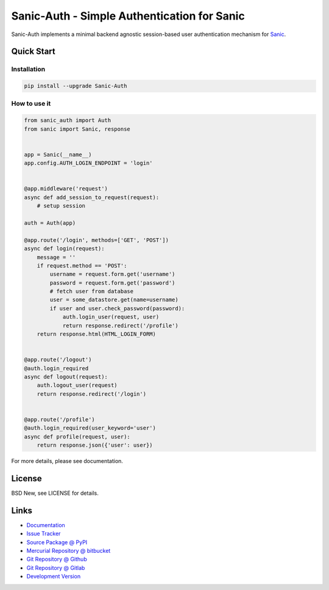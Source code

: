============================================
Sanic-Auth - Simple Authentication for Sanic
============================================

Sanic-Auth implements a minimal backend agnostic session-based user
authentication mechanism for `Sanic`_.


.. _Sanic: https://github.com/channelcat/sanic


Quick Start
===========


Installation
------------

.. code-block:: sh

  pip install --upgrade Sanic-Auth


How to use it
-------------

.. code-block:: python

  from sanic_auth import Auth
  from sanic import Sanic, response


  app = Sanic(__name__)
  app.config.AUTH_LOGIN_ENDPOINT = 'login'


  @app.middleware('request')
  async def add_session_to_request(request):
      # setup session

  auth = Auth(app)

  @app.route('/login', methods=['GET', 'POST'])
  async def login(request):
      message = ''
      if request.method == 'POST':
          username = request.form.get('username')
          password = request.form.get('password')
          # fetch user from database
          user = some_datastore.get(name=username)
          if user and user.check_password(password):
              auth.login_user(request, user)
              return response.redirect('/profile')
      return response.html(HTML_LOGIN_FORM)


  @app.route('/logout')
  @auth.login_required
  async def logout(request):
      auth.logout_user(request)
      return response.redirect('/login')


  @app.route('/profile')
  @auth.login_required(user_keyword='user')
  async def profile(request, user):
      return response.json({'user': user})


For more details, please see documentation.


License
=======

BSD New, see LICENSE for details.


Links
=====

- `Documentation <http://sanic-auth.readthedocs.org/>`_

- `Issue Tracker <https://github.com/pyx/sanic-auth/issues/>`_

- `Source Package @ PyPI <https://pypi.python.org/pypi/sanic-auth/>`_

- `Mercurial Repository @ bitbucket
  <https://bitbucket.org/pyx/sanic-auth/>`_

- `Git Repository @ Github
  <https://github.com/pyx/sanic-auth/>`_

- `Git Repository @ Gitlab
  <https://gitlab.com/pyx/sanic-auth/>`_

- `Development Version
  <http://github.com/pyx/sanic-auth/zipball/master#egg=sanic-auth-dev>`_
